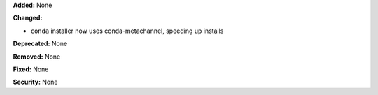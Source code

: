 **Added:** None

**Changed:**

* ``conda`` installer now uses conda-metachannel, speeding up installs

**Deprecated:** None

**Removed:** None

**Fixed:** None

**Security:** None
